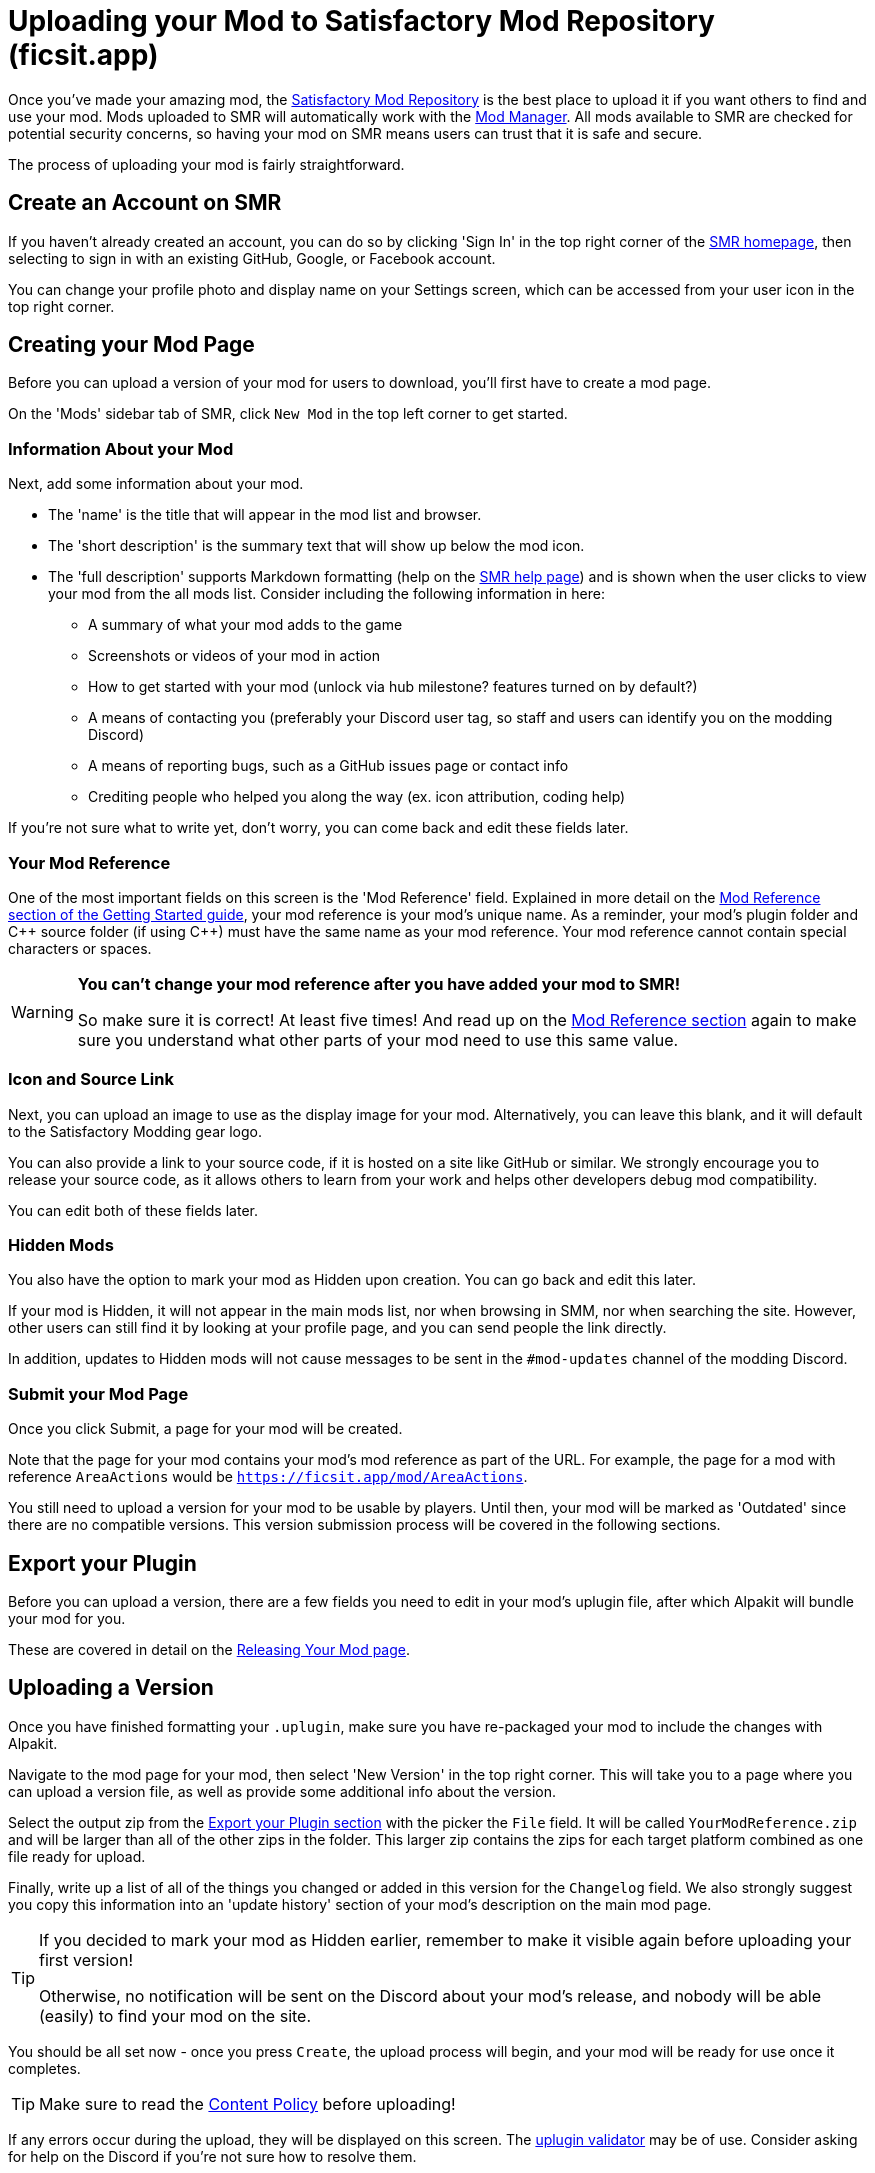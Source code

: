 = Uploading your Mod to Satisfactory Mod Repository (ficsit.app)

Once you've made your amazing mod, the https://ficsit.app/[Satisfactory Mod Repository]
is the best place to upload it if you want others to find and use your mod.
Mods uploaded to SMR will automatically work with the
xref:index.adoc#_satisfactory_mod_manager_aka_smm[Mod Manager].
All mods available to SMR are checked for potential security concerns,
so having your mod on SMR means users can trust that it is safe and secure.

The process of uploading your mod is fairly straightforward.

== Create an Account on SMR

If you haven't already created an account,
you can do so by clicking 'Sign In' in the top right corner of the https://ficsit.app/[SMR homepage],
then selecting to sign in with an existing GitHub, Google, or Facebook account.

You can change your profile photo and display name on your Settings screen,
which can be accessed from your user icon in the top right corner.

== Creating your Mod Page

Before you can upload a version of your mod for users to download,
you'll first have to create a mod page.

On the 'Mods' sidebar tab of SMR, click `New Mod` in the top left corner to get started.

=== Information About your Mod

Next, add some information about your mod.

* The 'name' is the title that will appear in the mod list and browser.
* The 'short description' is the summary text that will show up below the mod icon.
* The 'full description' supports Markdown formatting (help on the https://ficsit.app/help[SMR help page])
	and is shown when the user clicks to view your mod from the all mods list.
	Consider including the following information in here:
	** A summary of what your mod adds to the game
	** Screenshots or videos of your mod in action
	** How to get started with your mod (unlock via hub milestone? features turned on by default?)
	** A means of contacting you (preferably your Discord user tag, so staff and users can identify you on the modding Discord)
	** A means of reporting bugs, such as a GitHub issues page or contact info
	** Crediting people who helped you along the way (ex. icon attribution, coding help)

If you're not sure what to write yet,
don't worry, you can come back and edit these fields later.

=== Your Mod Reference

One of the most important fields on this screen is the 'Mod Reference' field.
Explained in more detail on the
xref:Development/BeginnersGuide/index.adoc#_mod_reference[Mod Reference section of the Getting Started guide],
your mod reference is your mod's unique name.
As a reminder, your mod's plugin folder and C++ source folder (if using {cpp}) must have the same name as your mod reference.
Your mod reference cannot contain special characters or spaces.

[WARNING]
====
**You can't change your mod reference after you have added your mod to SMR!**

So make sure it is correct! At least five times!
And read up on the xref:Development/BeginnersGuide/index.adoc#_mod_reference[Mod Reference section]
again to make sure you understand what other parts of your mod need to use this same value.
====

=== Icon and Source Link

Next, you can upload an image to use as the display image for your mod.
Alternatively, you can leave this blank, and it will default to the Satisfactory Modding gear logo.

You can also provide a link to your source code, if it is hosted on a site like GitHub or similar.
We strongly encourage you to release your source code,
as it allows others to learn from your work
and helps other developers debug mod compatibility.

You can edit both of these fields later.

=== Hidden Mods

You also have the option to mark your mod as Hidden upon creation.
You can go back and edit this later.

If your mod is Hidden, it will not appear in the main mods list,
nor when browsing in SMM,
nor when searching the site.
However, other users can still find it by looking at your profile page,
and you can send people the link directly.

In addition, updates to Hidden mods will not cause messages to be sent in the `#mod-updates` channel of the modding Discord.

=== Submit your Mod Page

Once you click Submit, a page for your mod will be created.

Note that the page for your mod contains your mod's mod reference as part of the URL.
For example, the page for a mod with reference `AreaActions` would be `https://ficsit.app/mod/AreaActions`.

You still need to upload a version for your mod to be usable by players.
Until then, your mod will be marked as 'Outdated' since there are no compatible versions.
This version submission process will be covered in the following sections.

== Export your Plugin

Before you can upload a version,
there are a few fields you need to edit in your mod's uplugin file,
after which Alpakit will bundle your mod for you.

These are covered in detail on the
xref:Development/BeginnersGuide/ReleaseMod.adoc[Releasing Your Mod page].

== Uploading a Version

Once you have finished formatting your `.uplugin`,
make sure you have re-packaged your mod to include the changes with Alpakit.

Navigate to the mod page for your mod,
then select 'New Version' in the top right corner.
This will take you to a page where you can upload a version file,
as well as provide some additional info about the version.

Select the output zip from the link:#_export_your_plugin[Export your Plugin section]
with the picker the `File` field.
It will be called `YourModReference.zip`
and will be larger than all of the other zips in the folder.
This larger zip contains the zips for each target platform combined as one file ready for upload.

Finally, write up a list of all of the things you changed or added in this version for the `Changelog` field.
We also strongly suggest you copy this information into an 'update history' section of your mod's description on the main mod page.

[TIP]
====
If you decided to mark your mod as Hidden earlier,
remember to make it visible again before uploading your first version!

Otherwise, no notification will be sent on the Discord about your mod's release,
and nobody will be able (easily) to find your mod on the site.
====

You should be all set now - once you press `Create`, the upload process will begin,
and your mod will be ready for use once it completes.

[TIP]
====
Make sure to read the https://ficsit.app/content-policy[Content Policy] before uploading!
====

If any errors occur during the upload, they will be displayed on this screen.
The xref:Development/BeginnersGuide/ReleaseMod.adoc#_smr_uplugin_validator[uplugin validator] may be of use.
Consider asking for help on the Discord if you're not sure how to resolve them.

== Awaiting Approval

If you've uploaded a blueprint only mod, you're all set, and your mod is ready for download and use!
Regardless, we still suggest you read the below.

If you've uploaded a C++ mod, you'll have to wait for it to be approved by the automated approval process before users can download it.
The approval process is generally quite quick, about 1 to 3 minutes,
and exists to make sure that users aren't uploading content that violates SMR's terms and conditions or harms players' computers.

In the meantime, we strongly suggest you take a look at your mod description and consider adding additional information to it.
More on that below.

== Refine your Mod Page

The mod description is what most players will see when deciding whether or not they want to use your mod,
so keep it organized, and try to leave a good first impression!
One could say that you should try to make viewing your mod page a 'Satisfactory' experience, so to speak.

We suggest taking the following steps to encourage users to try out your mod:

- Check your grammar and spelling! Consider asking someone else to proofread your description.
	It's an easy thing to do, and having correct grammar makes you appear more professional.

- Pictures! Take some screenshots of what your mod can do, and what its buildings or features look like in game.
	Again, the long description supports Markdown formatting, which you can get help with using on the https://ficsit.app/help[help page].

- List where you can be reached for help, issue reporting, leaving suggestions, etc.
	Where do you want users to report issues to you with the mod?
	Via Discord, your mod's Github page, or somewhere else?
	Consider putting your Discord tag in your mod description so people can contact you on the community Discord,
	and consider changing your nickname on the server to include your mod name.

- Explain concepts or features of your mod that may be unclear to the user.
	Unless you write documentation or a https://ficsit.app/guides[guide] for how to use your mod,
	players might have some trouble figuring out how to use all of the amazing new content in your mod.

- List the features of your mod, and how to unlock them for use in-game.
	Consider listing what tiers the content is unlocked at.

- Credit other users that contributed ideas, models, etc. by name and/or by link.

== Uploading an Update

When you upload a new version of your mod,
make sure to change the `Version`, `VersionName`, and `SemVersion` fields
in your `<mod reference>.uplugin`.
You should also change the version specified in the mod's dependency on SML to the latest release of SML.
You can find the latest SML version release number https://ficsit.app/sml-versions[here].

These edits can be performed in the editor via the Alpakit helper
or by directly editing the `.uplugin` file in a text editor.
